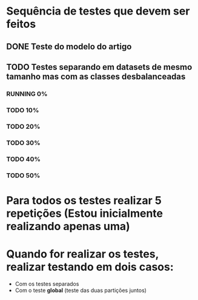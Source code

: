 #+TODO: TODO RUNNING | VERIFY DONE
* Sequência de testes que devem ser feitos
** DONE Teste do modelo do artigo
** TODO Testes separando em datasets de mesmo tamanho mas com as classes desbalanceadas
*** RUNNING 0%
*** TODO 10%
*** TODO 20%
*** TODO 30%
*** TODO 40%
*** TODO 50%

* Para todos os testes realizar 5 repetições (Estou inicialmente realizando apenas uma)
* Quando for realizar os testes, realizar testando em dois casos:
- Com os testes separados
- Com o teste **global** (teste das duas partições juntos)

